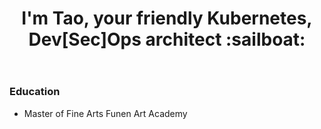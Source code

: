 #+TITLE: I'm Tao, your friendly Kubernetes, Dev[Sec]Ops architect :sailboat:

*** Education
- Master of Fine Arts
  Funen Art Academy
